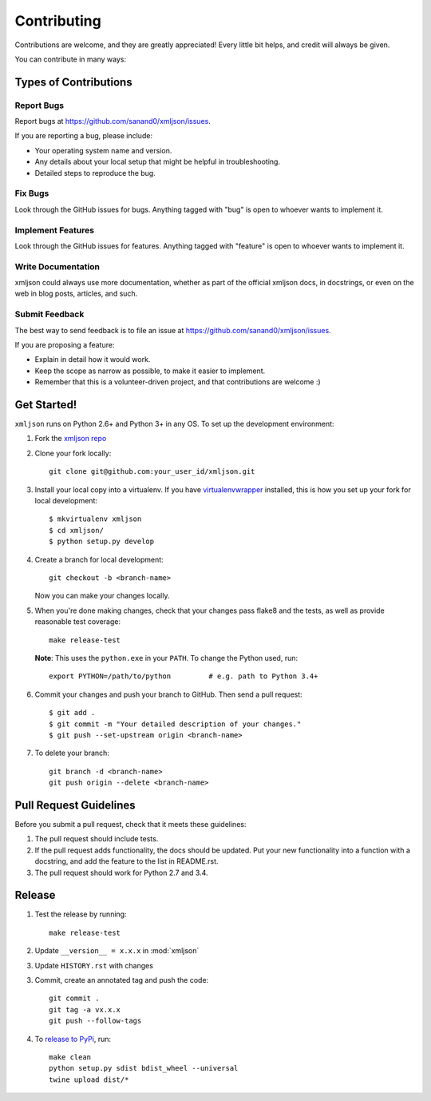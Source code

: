 ============
Contributing
============

Contributions are welcome, and they are greatly appreciated! Every
little bit helps, and credit will always be given.

You can contribute in many ways:

Types of Contributions
----------------------

Report Bugs
~~~~~~~~~~~

Report bugs at https://github.com/sanand0/xmljson/issues.

If you are reporting a bug, please include:

* Your operating system name and version.
* Any details about your local setup that might be helpful in troubleshooting.
* Detailed steps to reproduce the bug.

Fix Bugs
~~~~~~~~

Look through the GitHub issues for bugs. Anything tagged with "bug"
is open to whoever wants to implement it.

Implement Features
~~~~~~~~~~~~~~~~~~

Look through the GitHub issues for features. Anything tagged with "feature"
is open to whoever wants to implement it.

Write Documentation
~~~~~~~~~~~~~~~~~~~

xmljson could always use more documentation, whether as part of the
official xmljson docs, in docstrings, or even on the web in blog posts,
articles, and such.

Submit Feedback
~~~~~~~~~~~~~~~

The best way to send feedback is to file an issue at https://github.com/sanand0/xmljson/issues.

If you are proposing a feature:

* Explain in detail how it would work.
* Keep the scope as narrow as possible, to make it easier to implement.
* Remember that this is a volunteer-driven project, and that contributions
  are welcome :)

Get Started!
------------

``xmljson`` runs on Python 2.6+ and Python 3+ in any OS. To set up the development
environment:

1. Fork the `xmljson repo <https://github.com/sanand0/xmljson>`__
2. Clone your fork locally::

    git clone git@github.com:your_user_id/xmljson.git

3. Install your local copy into a virtualenv. If you have `virtualenvwrapper <http://virtualenvwrapper.readthedocs.org/en/latest/install.html>`__ installed, this is how you set up your fork for local development::

    $ mkvirtualenv xmljson
    $ cd xmljson/
    $ python setup.py develop

4. Create a branch for local development::

    git checkout -b <branch-name>

   Now you can make your changes locally.

5. When you're done making changes, check that your changes pass flake8 and the
   tests, as well as provide reasonable test coverage::

    make release-test

   **Note**: This uses the ``python.exe`` in your ``PATH``. To change the Python
   used, run::

    export PYTHON=/path/to/python         # e.g. path to Python 3.4+

6. Commit your changes and push your branch to GitHub. Then send a pull
   request::

    $ git add .
    $ git commit -m "Your detailed description of your changes."
    $ git push --set-upstream origin <branch-name>

7. To delete your branch::

    git branch -d <branch-name>
    git push origin --delete <branch-name>

Pull Request Guidelines
-----------------------

Before you submit a pull request, check that it meets these guidelines:

1. The pull request should include tests.
2. If the pull request adds functionality, the docs should be updated. Put
   your new functionality into a function with a docstring, and add the
   feature to the list in README.rst.
3. The pull request should work for Python 2.7 and 3.4.

Release
-------

1. Test the release by running::

    make release-test

2. Update ``__version__ = x.x.x`` in :mod:`xmljson`

3. Update ``HISTORY.rst`` with changes

3. Commit, create an annotated tag and push the code::

    git commit .
    git tag -a vx.x.x
    git push --follow-tags

4. To `release to PyPi`_, run::

    make clean
    python setup.py sdist bdist_wheel --universal
    twine upload dist/*

.. _release to PyPi: https://packaging.python.org/en/latest/distributing.html
